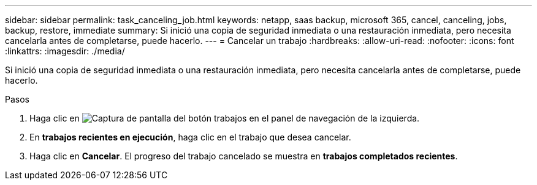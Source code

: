 ---
sidebar: sidebar 
permalink: task_canceling_job.html 
keywords: netapp, saas backup, microsoft 365, cancel, canceling, jobs, backup, restore, immediate 
summary: Si inició una copia de seguridad inmediata o una restauración inmediata, pero necesita cancelarla antes de completarse, puede hacerlo. 
---
= Cancelar un trabajo
:hardbreaks:
:allow-uri-read: 
:nofooter: 
:icons: font
:linkattrs: 
:imagesdir: ./media/


[role="lead"]
Si inició una copia de seguridad inmediata o una restauración inmediata, pero necesita cancelarla antes de completarse, puede hacerlo.

.Pasos
. Haga clic en image:jobs_button.gif["Captura de pantalla del botón trabajos"] en el panel de navegación de la izquierda.
. En *trabajos recientes en ejecución*, haga clic en el trabajo que desea cancelar.
. Haga clic en *Cancelar*. El progreso del trabajo cancelado se muestra en *trabajos completados recientes*.

